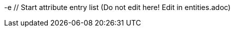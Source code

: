 -e // Start attribute entry list (Do not edit here! Edit in entities.adoc)
ifdef::env-github[]
:suse: SUSE
:product: {suse} Cloud Application Platform
:version: 1.4
:rn-url: https://www.suse.com/releasenotes
:doc-url: https://www.suse.com/documentation/cloud-application-platform-1
:deployment-url: https://www.suse.com/documentation/cloud-application-platform-1/book_cap_guides/data/part_cap_deployment.html
:caasp: {suse} Containers as a Service Platform
:caaspa: {suse} CaaS Platform
:ostack: OpenStack
:cf: Cloud Foundry
:scf: {suse} {cf}
:k8s: Kubernetes
:scc: {suse} Customer Center
:azure: Microsoft Azure
:aks: Azure {k8s} Service
:aksa: AKS
:aws: Amazon Web Services
:awsa: AWS
:eks: Amazon Elastic Container Service for Kubernetes
:eksa: Amazon EKS
:mysql: MySQL
:mariadb: MariaDB
:postgre: PostgreSQL
:redis: Redis
:mongo: MongoDB
:ng: NGINX
-e endif::[]
// End attribute entry list
// Start attribute entry list (Do not edit here! Edit in entities.adoc)
ifdef::env-github[]
:suse: SUSE
:product: {suse} Cloud Application Platform
:version: 1.4
:rn-url: https://www.suse.com/releasenotes
:doc-url: https://www.suse.com/documentation/cloud-application-platform-1
:deployment-url: https://www.suse.com/documentation/cloud-application-platform-1/book_cap_guides/data/part_cap_deployment.html
:caasp: {suse} Containers as a Service Platform
:caaspa: {suse} CaaS Platform
:ostack: OpenStack
:cf: Cloud Foundry
:scf: {suse} {cf}
:k8s: Kubernetes
:scc: {suse} Customer Center
:azure: Microsoft Azure
:aks: Azure {k8s} Service
:aksa: AKS
:aws: Amazon Web Services
:awsa: AWS
:eks: Amazon Elastic Container Service for Kubernetes
:eksa: Amazon EKS
:mysql: MySQL
:mariadb: MariaDB
:postgre: PostgreSQL
:redis: Redis
:mongo: MongoDB
endif::[]
// End attribute entry list


[id='sec.major-change']
[id='sec.major-change']
== Major Changes
== Major Changes


[id='sec.1_4']
[id='sec.1_4']
=== Release 1.4, May 2019
=== Release 1.4, May 2019


[id='sec.1_4.new']
[id='sec.1_4.new']
==== What Is New?
==== What Is New?


* {scf} has been updated to version 2.16.4:
* {scf} has been updated to version 2.16.4:
** A tech preview of Eirini is available.
** A tech preview of Eirini is available.
** Added SLE15 stack.
** Added SLE15 stack.
** Added feature flags to enable roles such as autoscaler, cf-usb, credhub and eirini.
** Added feature flags to enable roles such as autoscaler, cf-usb, credhub and eirini.
** Added Sync Integration Test Suite (SITS).
** Added Sync Integration Test Suite (SITS).
** Added support for NGINX Ingress Controller with customizable Ingress via user suppplied annotations.
** Added support for NGINX Ingress Controller with customizable Ingress via user suppplied annotations.
** Added .net-core buildpack (2.2.7).
** Added .net-core buildpack (2.2.7).
* The Stratos UI has been updated to version 2.4:
* The Stratos UI has been updated to version 2.4:
** For a full list of features and fixes see https://github.com/SUSE/stratos/releases/tag/2.4.0.
** For a full list of features and fixes see https://github.com/SUSE/stratos/releases/tag/2.4.0.


For information about deploying and administering {product}, see the product manuals at
For information about deploying and administering {product}, see the product manuals at
{doc-url}.
{doc-url}.




[id='sec.1_4.feature']
[id='sec.1_4.feature']
==== Features and Fixes
==== Features and Fixes


* cf-mysql-release has been pinned at version 36.15.0 to avoid intermittent database connectivity errors in HA setup.
* cf-mysql-release has been pinned at version 36.15.0 to avoid intermittent database connectivity errors in HA setup.


* Changed app autoscaler-postgres to a non-HA setup due to a known limitation - see https://github.com/cloudfoundry/postgres-release/#known-limitations.
* Changed app autoscaler-postgres to a non-HA setup due to a known limitation - see https://github.com/cloudfoundry/postgres-release/#known-limitations.


* The app autoscaler services are no longer deployed as {k8s} services of type LoadBalancer and therefore, are not exposed on public IP addresses or hostnames.
* The app autoscaler services are no longer deployed as {k8s} services of type LoadBalancer and therefore, are not exposed on public IP addresses or hostnames.


* Fixed autoscaler to perform SSL validation.
* Fixed autoscaler to perform SSL validation.


* Fixed autoscaler to listen to cluster internal CF API endpoint.
* Fixed autoscaler to listen to cluster internal CF API endpoint.


* The default `nproc` limits for the vcap user for all SCF roles have been bumped to 1024/2048 (soft/hard). You can use different limits by setting `kube.limits.nproc.soft` and `kube.limits.nproc.hard` in the Helm chart values. 
* The default `nproc` limits for the vcap user for all SCF roles have been bumped to 1024/2048 (soft/hard). You can use different limits by setting `kube.limits.nproc.soft` and `kube.limits.nproc.hard` in the Helm chart values. 


* Cleaned up role readiness probe outputs.
* Cleaned up role readiness probe outputs.


* Fixed the test for an insecure Docker registry (uses tcpdomain for the route).
* Fixed the test for an insecure Docker registry (uses tcpdomain for the route).


* Includes these {cf} component versions:
* Includes these {cf} component versions:
** app-autoscaler: 1.0.0
** app-autoscaler: 1.0.0
** bits-service: 2.26.0
** bits-service: 2.26.0
** bpm: 1.0.0
** bpm: 1.0.0
** capi: 1.79.0
** capi: 1.79.0
** cf-deployment: 6.10
** cf-deployment: 6.10
** cf-mysql: 36.15.0
** cf-mysql: 36.15.0
** cf-routing: 0.184.0
** cf-routing: 0.184.0
** cf-sle12: 1.75.11
** cf-sle12: 1.75.11
** cf-smoke-tests: 40.0.44
** cf-smoke-tests: 40.0.44
** cf-syslog-drain: 8.1
** cf-syslog-drain: 8.1
** cf-usb: 1.0.1
** cf-usb: 1.0.1
** cflinuxfs2: 1.281.0
** cflinuxfs2: 1.281.0
** cflinuxfs3: 0.81.0
** cflinuxfs3: 0.81.0
** credhub: 2.1.2
** credhub: 2.1.2
** diego: 2.25.0
** diego: 2.25.0
** eirini: 0.0.4
** eirini: 0.0.4
** garden-runc: 1.17.2
** garden-runc: 1.17.2
** groot-btrfs: 1.0.4
** groot-btrfs: 1.0.4
** kubectl: 1.9.6
** kubectl: 1.9.6
** loggregator: 104.4
** loggregator: 104.4
** loggregator-agent: 3.2
** loggregator-agent: 3.2
** nats: 26
** nats: 26
** nfs-volume: 1.7.6
** nfs-volume: 1.7.6
** postgres-release: 26
** postgres-release: 26
** scf-helper: 1.0.2
** scf-helper: 1.0.2
** cf-acceptance-tests: 
** cf-acceptance-tests: 
** statsd-injector: 1.5.0
** statsd-injector: 1.5.0
** uaa: 68.0
** uaa: 68.0
* Buildpacks:
* Buildpacks:
** binary-buildpack: 1.0.32
** binary-buildpack: 1.0.32
** dotnet-core-buildpack: 2.2.10
** dotnet-core-buildpack: 2.2.10
** go-buildpack: 1.8.36
** go-buildpack: 1.8.36
** java-buildpack: 4.19.1 
** java-buildpack: 4.19.1 
** nginx-buildpack: 1.0.11
** nginx-buildpack: 1.0.11
** nodejs-buildpack: 1.6.49
** nodejs-buildpack: 1.6.49
** php-buildpack: 4.3.75
** php-buildpack: 4.3.75
** python-buildpack: 1.6.32
** python-buildpack: 1.6.32
** ruby-buildpack: 1.7.38
** ruby-buildpack: 1.7.38
** staticfile-buildpack: 1.4.42
** staticfile-buildpack: 1.4.42


[id='sec.1_4.issue']
[id='sec.1_4.issue']
==== Known Issues
==== Known Issues


* The instructions for enabling Eirini can be found at https://github.com/SUSE/scf/wiki/Eirini.
* The instructions for enabling Eirini can be found at https://github.com/SUSE/scf/wiki/Eirini.


* Resuming a past practice, with {product} 1.4, use the complete command: `helm upgrade --force --recreate-pods` for an upgrade. This will reintroduce downtime for apps but without `--recreate-pods`, multiple versions of statefulsets may co-exist which can cause incompatibilities between depedent statefulsets, and result in a broken upgrade. This applies to Stratos pods as well.
* Resuming a past practice, with {product} 1.4, use the complete command: `helm upgrade --force --recreate-pods` for an upgrade. This will reintroduce downtime for apps but without `--recreate-pods`, multiple versions of statefulsets may co-exist which can cause incompatibilities between depedent statefulsets, and result in a broken upgrade. This applies to Stratos pods as well.


* With the introduction of feature flags, setting `sizing.<role>.count` to enable/disable a feature is no longer supported. You must explicitly set `enable.<feature>` to `true` or `false` to enable/disable a feature. As an example, if you had enabled credhub or autoscaler in {product} 1.3.1, then you must add `enable.credhub=true` or `enable.autoscaler=true` during the `helm upgrade`. If you had previously set `sizing.<role>.count` to `1` you can remove that as the new minimum setting is `1`. Conversely, if you had disabled a feature in {product} 1.3.1, you should remove the corresponding sizing setting and, instead, explicitly set `enable.<feature>=false` during the upgrade. If you would like to deploy more than `1` instance of an optional role, you would need to use an appropriate value for `sizing.<role>.count` in addition to using the feature flag.
* With the introduction of feature flags, setting `sizing.<role>.count` to enable/disable a feature is no longer supported. You must explicitly set `enable.<feature>` to `true` or `false` to enable/disable a feature. As an example, if you had enabled credhub or autoscaler in {product} 1.3.1, then you must add `enable.credhub=true` or `enable.autoscaler=true` during the `helm upgrade`. If you had previously set `sizing.<role>.count` to `1` you can remove that as the new minimum setting is `1`. Conversely, if you had disabled a feature in {product} 1.3.1, you should remove the corresponding sizing setting and, instead, explicitly set `enable.<feature>=false` during the upgrade. If you would like to deploy more than `1` instance of an optional role, you would need to use an appropriate value for `sizing.<role>.count` in addition to using the feature flag.


* If autoscaler was enabled in {product} 1.3.1, you must specify `sizing.autoscaler_postgres.disk_sizes.postgres_data=100` during the helm upgrade to avoid upgrade errors. Alternatively, you can disable the autoscaler before the upgrade and re-enable after the upgrade is finished. Without any of these workarounds, the upgrade would fail with `Error: UPGRADE FAILED: StatefulSet.apps "autoscaler-postgres" is invalid` message.
* If autoscaler was enabled in {product} 1.3.1, you must specify `sizing.autoscaler_postgres.disk_sizes.postgres_data=100` during the helm upgrade to avoid upgrade errors. Alternatively, you can disable the autoscaler before the upgrade and re-enable after the upgrade is finished. Without any of these workarounds, the upgrade would fail with `Error: UPGRADE FAILED: StatefulSet.apps "autoscaler-postgres" is invalid` message.


* If you are using the NGINX Ingress Controller and seeing `Request Entity Too Large` errors, you should bump up the ingress proxy body size to an appropriate value by setting the `ingress.annotations` key in helm chart values as in the following:
* If you are using the NGINX Ingress Controller and seeing `Request Entity Too Large` errors, you should bump up the ingress proxy body size to an appropriate value by setting the `ingress.annotations` key in helm chart values as in the following:


```
```
  ingress:
  ingress:
     annotations:
     annotations:
       nginx.ingress.kubernetes.io/proxy-body-size: 64m
       nginx.ingress.kubernetes.io/proxy-body-size: 64m
```
```


* If during an upgrade the `post-deployment` job does not complete, re-apply the `helm upgrade`.
* If during an upgrade the `post-deployment` job does not complete, re-apply the `helm upgrade`.


* On GKE, the swap accounting related kernel boot parameter changes on the worker nodes may not be retained as GCP may automatically re-provision nodes to perform upgrades or repairs. One option you may want to consider is to set up the GKE cluster with `auto-repair` and `auto-upgrade` set to `false` to reduce the ephemeral nature of the GKE nodes. See https://cloud.google.com/kubernetes-engine/docs/concepts/node-images#modifications for more details.
* On GKE, the swap accounting related kernel boot parameter changes on the worker nodes may not be retained as GCP may automatically re-provision nodes to perform upgrades or repairs. One option you may want to consider is to set up the GKE cluster with `auto-repair` and `auto-upgrade` set to `false` to reduce the ephemeral nature of the GKE nodes. See https://cloud.google.com/kubernetes-engine/docs/concepts/node-images#modifications for more details.


* On GKE you should set up the {k8s} storage class to be backed by an SSD instead of a standard disk. 
* On GKE you should set up the {k8s} storage class to be backed by an SSD instead of a standard disk. 




[id='sec.1_3_1']
[id='sec.1_3_1']
=== Release 1.3.1, February 2019
=== Release 1.3.1, February 2019


[id='sec.1_3_1.new']
[id='sec.1_3_1.new']
==== What Is New?
==== What Is New?


* {scf} has been updated to version 2.15.2:
* {scf} has been updated to version 2.15.2:
** Default PodSecurityPolicies (PSPs) come with the helm charts
** Default PodSecurityPolicies (PSPs) come with the helm charts
** cflinuxfs3 now available as a stack
** cflinuxfs3 now available as a stack
** Added nginx buildpack
** Added nginx buildpack
** Support added for placement zones & isolation segments
** Support added for placement zones & isolation segments
* The Stratos UI has been updated to version 2.3:
* The Stratos UI has been updated to version 2.3:
** Support for extensions
** Support for extensions
** For a full list of features and fixes see https://github.com/SUSE/stratos/releases/tag/2.3.0.
** For a full list of features and fixes see https://github.com/SUSE/stratos/releases/tag/2.3.0.


For information about deploying and administering {product}, see the product manuals at
For information about deploying and administering {product}, see the product manuals at
{doc-url}.
{doc-url}.




[id='sec.1_3_1.feature']
[id='sec.1_3_1.feature']
==== Features and Fixes
==== Features and Fixes


* App-AutoScaler no longer depends on hairpin
* App-AutoScaler no longer depends on hairpin
* CredHub on {azure} is now supported
* CredHub on {azure} is now supported
* Corrected service name to work with `syslog` drains
* Corrected service name to work with `syslog` drains
* Certificates rely on correct FQDN for UAA
* Certificates rely on correct FQDN for UAA
* Removed obsolete key and diego-cell readiness probe from `role-manifest.yml`
* Removed obsolete key and diego-cell readiness probe from `role-manifest.yml`
* Changed one variable name to align with upstream practices--this may require changes to sizing:
* Changed one variable name to align with upstream practices--this may require changes to sizing:
** `cf-routing` replaces `routing`
** `cf-routing` replaces `routing`
* Includes these {cf} component versions:
* Includes these {cf} component versions:
** app-autoscaler: 1.0.0
** app-autoscaler: 1.0.0
** bpm: 1.0.0
** bpm: 1.0.0
** capi: 1.66.0
** capi: 1.66.0
** cf-deployment: 3.6.0
** cf-deployment: 3.6.0
** cf-mysql: 36.15.0
** cf-mysql: 36.15.0
** cf-routing: 0.180.0
** cf-routing: 0.180.0
** cf-sle12: 1.52.6
** cf-sle12: 1.52.6
** cf-smoke-tests: 40.0.6
** cf-smoke-tests: 40.0.6
** cf-syslog-drain: 7.0
** cf-syslog-drain: 7.0
** cf-usb: 1.0.1
** cf-usb: 1.0.1
** cflinuxfs2: 1.266.0
** cflinuxfs2: 1.266.0
** cflinuxfs3: 0.60.0
** cflinuxfs3: 0.60.0
** credhub: 2.0.2
** credhub: 2.0.2
** diego: 2.16.0
** diego: 2.16.0
** garden-runc: 1.16.3
** garden-runc: 1.16.3
** groot-btrfs: 1.0.4
** groot-btrfs: 1.0.4
** kubectl: 1.9.6
** kubectl: 1.9.6
** loggregator: 103.1
** loggregator: 103.1
** loggregator-agent: 2.0
** loggregator-agent: 2.0
** nats: 25
** nats: 25
** nfs-volume: 1.2.0
** nfs-volume: 1.2.0
** opensuse42: 1.8.6
** opensuse42: 1.8.6
** postgres-release: 26
** postgres-release: 26
** scf-helper: 1.0.1
** scf-helper: 1.0.1
** cf-acceptance-tests: 2.8
** cf-acceptance-tests: 2.8
** statsd-injector: 1.3.0
** statsd-injector: 1.3.0
** uaa: 60.2
** uaa: 60.2
** uaa-fissile: c9edf895
** uaa-fissile: c9edf895
* Buildpacks:
* Buildpacks:
** binary-buildpack: 1.0.30
** binary-buildpack: 1.0.30
** dotnet-core-buildpack: 2.0.3
** dotnet-core-buildpack: 2.0.3
** go-buildpack: 1.8.33
** go-buildpack: 1.8.33
** java-buildpack: 4.17.2
** java-buildpack: 4.17.2
** nginx-buildpack: 1.0.8
** nginx-buildpack: 1.0.8
** nodejs-buildpack: 1.6.43
** nodejs-buildpack: 1.6.43
** php-buildpack: 4.3.70
** php-buildpack: 4.3.70
** python-buildpack: 1.6.27
** python-buildpack: 1.6.27
** ruby-buildpack: 1.7.31
** ruby-buildpack: 1.7.31
** staticfile-buildpack: 1.4.39
** staticfile-buildpack: 1.4.39




[id='sec.1_3_1.issue']
[id='sec.1_3_1.issue']
==== Known Issues
==== Known Issues


* For {product} 1.3.1, during the helm upgrade from 1.3.0, the `--recreate-pods` is not required as the recent change to the active/passive model allowed for previously Unready pods to be upgraded. This will allow for zero app downtime from the previous version.
* For {product} 1.3.1, during the helm upgrade from 1.3.0, the `--recreate-pods` is not required as the recent change to the active/passive model allowed for previously Unready pods to be upgraded. This will allow for zero app downtime from the previous version.


* For deployments on {eksa}: the {awsa} Service Broker (https://aws.amazon.com/partners/servicebroker/) should now be used instead of the deprecated `cf-brokers` wrapper.
* For deployments on {eksa}: the {awsa} Service Broker (https://aws.amazon.com/partners/servicebroker/) should now be used instead of the deprecated `cf-brokers` wrapper.


* For custom PSPs, `SYS_RESOURCE` no longer needs to be specified under added capabilities in the `scf-config-values.yml`
* For custom PSPs, `SYS_RESOURCE` no longer needs to be specified under added capabilities in the `scf-config-values.yml`


* During an upgrade from 2.14 to 2.15.2, the GoRouter and the applications it routes to will be unavailable until the new GoRouter pods are ready. You can work around this by setting the following label on the existing GoRouter pod specs:
* During an upgrade from 2.14 to 2.15.2, the GoRouter and the applications it routes to will be unavailable until the new GoRouter pods are ready. You can work around this by setting the following label on the existing GoRouter pod specs:
labels:
labels:
+
+
[source]
[source]
----
----
labels:
labels:
.. `app.kubernetes.io/component: "router"`
.. `app.kubernetes.io/component: "router"`
.. `skiff-role-name: "router"`
.. `skiff-role-name: "router"`
----
----


* The App-AutoScaler services are exposed as Kube services of type LoadBalancer but they should only be accessed via the GoRouter. Therefore, do not rely on the public IPs for these services on the load balancer or do not create separate DNS entries for them -- use the DNS entries associated with the GoRouter public service instead.
* The App-AutoScaler services are exposed as Kube services of type LoadBalancer but they should only be accessed via the GoRouter. Therefore, do not rely on the public IPs for these services on the load balancer or do not create separate DNS entries for them -- use the DNS entries associated with the GoRouter public service instead.


* Deletion of {mariadb} instances created with Minibroker can fail with timeouts. If an error appears, wait one minute and retry. If the `cf delete-service` command fails but the instance pods are removed from {k8s}, the service instance data can safely be removed with a `cf purge-service-instance` command.
* Deletion of {mariadb} instances created with Minibroker can fail with timeouts. If an error appears, wait one minute and retry. If the `cf delete-service` command fails but the instance pods are removed from {k8s}, the service instance data can safely be removed with a `cf purge-service-instance` command.


* On {azure} it is recommended to run on instance types `Standard_DS4_v2` or larger due to the introduction of the cflinuxfs3 stack. It's also recommended to use Premium SSD for the storage class.
* On {azure} it is recommended to run on instance types `Standard_DS4_v2` or larger due to the introduction of the cflinuxfs3 stack. It's also recommended to use Premium SSD for the storage class.


* If you notice application instances (long-running processes or "LRPs") improperly persisting and accepting traffic after update or scaling actions, there may be an instance of the cc-clock role that did not come up properly due to an incorrect internal protocol setting. To address this:
* If you notice application instances (long-running processes or "LRPs") improperly persisting and accepting traffic after update or scaling actions, there may be an instance of the cc-clock role that did not come up properly due to an incorrect internal protocol setting. To address this:


[arabic]
[arabic]
.. Create a file called `cc-clock-patch.yml` with the following contents:
.. Create a file called `cc-clock-patch.yml` with the following contents:
+
+
[source,bash]
[source,bash]
----
----
bosh:
bosh:
   instance_groups:
   instance_groups:
   - name: cc-clock
   - name: cc-clock
     jobs:
     jobs:
     - name: cloud_controller_clock
     - name: cloud_controller_clock
       properties:
       properties:
         cc:
         cc:
           external_protocol: http 
           external_protocol: http 
----
----
.. Rerun the upgrade of the CAP deployment via a Helm command with this syntax: `helm upgrade scf suse/cf --reuse-values --namespace scf -f cc-clock-patch-yml`
.. Rerun the upgrade of the CAP deployment via a Helm command with this syntax: `helm upgrade scf suse/cf --reuse-values --namespace scf -f cc-clock-patch-yml`
.. For high-availability (HA) deployments, manually restart the cc-clock-N pods by deleting them one at a time to avoid app downtime; newer updated pods will be created automatically:
.. For high-availability (HA) deployments, manually restart the cc-clock-N pods by deleting them one at a time to avoid app downtime; newer updated pods will be created automatically:
+
+
[source,bash]
[source,bash]
----
----
kubectl delete pod - n scf cc-clock-0
kubectl delete pod - n scf cc-clock-0
kubectl delete pod - n scf cc-clock-1
kubectl delete pod - n scf cc-clock-1
kubectl delete pod - n scf cc-clock-2
kubectl delete pod - n scf cc-clock-2
----
----
.. For single availability deployments, since there's only one cc-clock pod, app downtime is unavoidable.
.. For single availability deployments, since there's only one cc-clock pod, app downtime is unavoidable.


//-
//-


* The URL of the internal `cf-usb` broker endpoint has been corrected from the duplicate name from the previous version. To reconnect with {scf}/{product}, brokers for {postgre} and {mysql} that use `cf-usb` will require the following manual fix after the upgrade:
* The URL of the internal `cf-usb` broker endpoint has been corrected from the duplicate name from the previous version. To reconnect with {scf}/{product}, brokers for {postgre} and {mysql} that use `cf-usb` will require the following manual fix after the upgrade:


[arabic]
[arabic]
.. Run `kubectl get secret --namespace scf` and copy the name of the secret (for example, `secrets-2.15.2-1`)
.. Run `kubectl get secret --namespace scf` and copy the name of the secret (for example, `secrets-2.15.2-1`)
.. Run `cf service-brokers` to get the URL for the `cf-usb` host (for example, `https://cf-usb-cf-usb.scf.svc.cluster.local:24054`)
.. Run `cf service-brokers` to get the URL for the `cf-usb` host (for example, `https://cf-usb-cf-usb.scf.svc.cluster.local:24054`)
.. Get the current `CF_USB` password by running:
.. Get the current `CF_USB` password by running:
+
+
[source,bash]
[source,bash]
----
----
kubectl get secret --namespace scf <SECRET_NAME> -o yaml | \
kubectl get secret --namespace scf <SECRET_NAME> -o yaml | \
  grep \\scf-usb-password: | cut -d: -f2 | base64 -id
  grep \\scf-usb-password: | cut -d: -f2 | base64 -id
----
----
+
+
Replace `<SECRET_NAME>` with the name from the first step.
Replace `<SECRET_NAME>` with the name from the first step.
.. Finally, update the service broker:
.. Finally, update the service broker:
+
+
[source,bash]
[source,bash]
----
----
cf update-service-broker usb broker-admin <PASSWORD> \
cf update-service-broker usb broker-admin <PASSWORD> \
  https://cf-usb.scf.svc.cluster.local:24054
  https://cf-usb.scf.svc.cluster.local:24054
----
----
+
+
Replace `<PASSWORD>` with the password from step 3. The URL is a modified
Replace `<PASSWORD>` with the password from step 3. The URL is a modified
version of the URL from step 2: however, as the subdomain name, use
version of the URL from step 2: however, as the subdomain name, use
`cf-usb` instead of `cf-usb-cf-usb`.
`cf-usb` instead of `cf-usb-cf-usb`.




[id='sec.1_3']
[id='sec.1_3']
=== Release 1.3, November 2018
=== Release 1.3, November 2018


[id='sec.1_3.new']
[id='sec.1_3.new']
==== What Is New?
==== What Is New?


* {scf} has been updated to version 2.14.5:
* {scf} has been updated to version 2.14.5:
** Includes support for {awsa} Service Broker
** Includes support for {awsa} Service Broker
** Centralized credential management with CredHub is now available to {cf} apps and compatible brokers (disabled by default)
** Centralized credential management with CredHub is now available to {cf} apps and compatible brokers (disabled by default)
** Automatically scaling resource with App-AutoScaler is now supported for {aks} and {eks} (disabled by default)
** Automatically scaling resource with App-AutoScaler is now supported for {aks} and {eks} (disabled by default)
** Minibroker has gained support for {redis}, {mongo}, {mysql}, {postgre}, and {mariadb}
** Minibroker has gained support for {redis}, {mongo}, {mysql}, {postgre}, and {mariadb}
* The Stratos UI has been updated to version 2.2:
* The Stratos UI has been updated to version 2.2:
** There is a new metrics endpoint for keeping and exposing {cf} application and {k8s} metrics
** There is a new metrics endpoint for keeping and exposing {cf} application and {k8s} metrics
** There are new views for {k8s} application, pod, and node metrics
** There are new views for {k8s} application, pod, and node metrics
** For a more detailed list of new features and fixes, see https://github.com/SUSE/stratos/releases/tag/2.2.0.
** For a more detailed list of new features and fixes, see https://github.com/SUSE/stratos/releases/tag/2.2.0.


For information about deploying and administering {product}, see the product manuals at
For information about deploying and administering {product}, see the product manuals at
{doc-url}.
{doc-url}.




[id='sec.1_3.feature']
[id='sec.1_3.feature']
==== Features and Fixes
==== Features and Fixes


* One {k8s} service per job. The service names will include both the instance group (previously the role) and job name, which impacts the role manifest YAML
* One {k8s} service per job. The service names will include both the instance group (previously the role) and job name, which impacts the role manifest YAML
* Changed two variable names to align with upstream practices--this may require changes to sizing:
* Changed two variable names to align with upstream practices--this may require changes to sizing:
** `diego-ssh` replaces `diego-access`
** `diego-ssh` replaces `diego-access`
** `api-group` replaces `api`
** `api-group` replaces `api`
* UAA charts now have affinity/antiaffinity logic
* UAA charts now have affinity/antiaffinity logic
* Exposed SMTP_HOST & SMTP_FROM_ADDRESS variables to allow for account creation & password reset
* Exposed SMTP_HOST & SMTP_FROM_ADDRESS variables to allow for account creation & password reset
* `consul` role removed due to redundancy
* `consul` role removed due to redundancy
* {k8s} readiness check no longer looks for `hyperkube` explicitly
* {k8s} readiness check no longer looks for `hyperkube` explicitly
* Updated cluster role names to ensure no namespace conflicts in {k8s}
* Updated cluster role names to ensure no namespace conflicts in {k8s}
* Includes these {cf} component versions:
* Includes these {cf} component versions:
** UAA: v60.2
** UAA: v60.2
** cf-deployment: 2.7.0
** cf-deployment: 2.7.0
** kubectl: 1.9.6
** kubectl: 1.9.6
** capi-release: 1.61.0
** capi-release: 1.61.0
** cflinuxfs2-release: v1.227.0
** cflinuxfs2-release: v1.227.0
** cf-mysql-release: v36.15.0
** cf-mysql-release: v36.15.0
** cf-opensuse42-release: 1.7.87
** cf-opensuse42-release: 1.7.87
** cf-sle12-release: 1.51.115
** cf-sle12-release: 1.51.115
** cf-smoke-tests-release: 40.0.5
** cf-smoke-tests-release: 40.0.5
** cf-syslog-drain-release: v7.0
** cf-syslog-drain-release: v7.0
** cf-usb: 7a45076
** cf-usb: 7a45076
** diego-release: v2.12.1
** diego-release: v2.12.1
** garden-runc-release: v1.15.1
** garden-runc-release: v1.15.1
** groot-btrfs: 305b068d
** groot-btrfs: 305b068d
** loggregator-agent-release: v2.0
** loggregator-agent-release: v2.0
** loggregator-release: v103.0
** loggregator-release: v103.0
** nats-release: v24
** nats-release: v24
** nfs-volume-release: v1.2.0
** nfs-volume-release: v1.2.0
** postgres-release: v26
** postgres-release: v26
** routing-release: 0.179.0
** routing-release: 0.179.0
** scf-helper-release: b9fa59d
** scf-helper-release: b9fa59d
** cf-acceptance-tests: c83c97b9
** cf-acceptance-tests: c83c97b9
** testbrain: 1.0.0-61-ga172cf9
** testbrain: 1.0.0-61-ga172cf9
** statsd-injector-release: v1.3.0
** statsd-injector-release: v1.3.0
** uaa-fissile-release: 0.0.1-321-g6c32268
** uaa-fissile-release: 0.0.1-321-g6c32268
* Buildpacks:
* Buildpacks:
** binary-buildpack-release: 1.0.27.1
** binary-buildpack-release: 1.0.27.1
** dotnet-core-buildpack-release: 1.0.26-14-gf951834
** dotnet-core-buildpack-release: 1.0.26-14-gf951834
** go-buildpack-release: 1.8.28.1
** go-buildpack-release: 1.8.28.1
** java-buildpack-release: 4.16.1-3-g3cf9321
** java-buildpack-release: 4.16.1-3-g3cf9321
** nodejs-buildpack-release: 1.6.34.1
** nodejs-buildpack-release: 1.6.34.1
** php-buildpack-release: 4.3.63.1
** php-buildpack-release: 4.3.63.1
** python-buildpack-release: 1.6.23.1
** python-buildpack-release: 1.6.23.1
** ruby-buildpack-release: 1.7.26.1
** ruby-buildpack-release: 1.7.26.1
** staticfile-buildpack-release: 1.4.34.1
** staticfile-buildpack-release: 1.4.34.1




[id='sec.1_3.issue']
[id='sec.1_3.issue']
==== Known Issues
==== Known Issues


* App-AutoScaler will not work on {caasp} without Hairpin enabled.
* App-AutoScaler will not work on {caasp} without Hairpin enabled.


* Enabling new feature roles, such as CredHub and App-AutoScaler, requires more memory and CPU resources in minimal installations (at least 22 GB in total for single instances that have all roles enabled). If these new feature pods are enabled, for example, on {azure} instances, move to the tier _Standard_D4_v2_ or larger.
* Enabling new feature roles, such as CredHub and App-AutoScaler, requires more memory and CPU resources in minimal installations (at least 22 GB in total for single instances that have all roles enabled). If these new feature pods are enabled, for example, on {azure} instances, move to the tier _Standard_D4_v2_ or larger.


* CredHub on {azure} is considered experimental.
* CredHub on {azure} is considered experimental.


* Minibroker with {mariadb} will see timeout issues upon deletion. If an error appears, wait one minute and retry. If the `cf delete-service` command fails but the instance pods are removed from {k8s}, the service instance data can safely be removed with a `cf purge-service-instance` command.
* Minibroker with {mariadb} will see timeout issues upon deletion. If an error appears, wait one minute and retry. If the `cf delete-service` command fails but the instance pods are removed from {k8s}, the service instance data can safely be removed with a `cf purge-service-instance` command.


* The {awsa} Service Broker has changed with the recent release of v1.0. The Helm chart from {suse} will be updated in the near future to include these changes.
* The {awsa} Service Broker has changed with the recent release of v1.0. The Helm chart from {suse} will be updated in the near future to include these changes.


* The URL of the internal `cf-usb` broker endpoint has changed. To reconnect with {scf}/{product}, brokers for {postgre} and {mysql} that use `cf-usb` will require the following manual fix after the upgrade:
* The URL of the internal `cf-usb` broker endpoint has changed. To reconnect with {scf}/{product}, brokers for {postgre} and {mysql} that use `cf-usb` will require the following manual fix after the upgrade:
[arabic]
[arabic]
.. Run `kubectl get secret --namespace scf` and copy the name of the secret (for example, `secrets-2.14.5-1`)
.. Run `kubectl get secret --namespace scf` and copy the name of the secret (for example, `secrets-2.14.5-1`)
.. Run `cf service-brokers` to get the URL for the `cf-usb` host (for example, `https://cf-usb.scf.svc.cluster.local:24054`)
.. Run `cf service-brokers` to get the URL for the `cf-usb` host (for example, `https://cf-usb.scf.svc.cluster.local:24054`)
.. Get the current `CF_USB` password by running:
.. Get the current `CF_USB` password by running:
+
+
[source,bash]
[source,bash]
----
----
kubectl get secret --namespace scf <SECRET_NAME> -o yaml | \
kubectl get secret --namespace scf <SECRET_NAME> -o yaml | \
  grep \\scf-usb-password: | cut -d: -f2 | base64 -id
  grep \\scf-usb-password: | cut -d: -f2 | base64 -id
----
----
+
+
Replace `<SECRET_NAME>` with the name from the first step.
Replace `<SECRET_NAME>` with the name from the first step.
.. Finally, update the service broker:
.. Finally, update the service broker:
+
+
[source,bash]
[source,bash]
----
----
cf update-service-broker usb broker-admin <PASSWORD> \
cf update-service-broker usb broker-admin <PASSWORD> \
  https://cf-usb-cf-usb.scf.svc.cluster.local:24054
  https://cf-usb-cf-usb.scf.svc.cluster.local:24054
----
----
+
+
Replace `<PASSWORD>` with the password from step 3. The URL is a modified
Replace `<PASSWORD>` with the password from step 3. The URL is a modified
version of the URL from step 2: however, as the subdomain name, use
version of the URL from step 2: however, as the subdomain name, use
`cf-usb-cf-usb` instead of `cf-usb`.
`cf-usb-cf-usb` instead of `cf-usb`.




[id='sec.1_2_1']
[id='sec.1_2_1']
=== Release 1.2.1, September 2018
=== Release 1.2.1, September 2018




[id='sec.1_2_1.feature']
[id='sec.1_2_1.feature']
==== Features and Fixes
==== Features and Fixes
* Updated Stratos UI to v2.1
* Updated Stratos UI to v2.1
* Updated {scf} to v2.13.3
* Updated {scf} to v2.13.3
* Introduction of App-AutoScaler (experimental, off by default)
* Introduction of App-AutoScaler (experimental, off by default)
* Introduction of Minibroker for {redis} (experimental)
* Introduction of Minibroker for {redis} (experimental)
* Support for {azure} service brokers
* Support for {azure} service brokers
* {cf} deployment bumped to 2.7.0
* {cf} deployment bumped to 2.7.0
* `Groot-btrfs` now available
* `Groot-btrfs` now available
* HA for `nfs-broker`, `cc-clock` and `syslog-scheduler` roles
* HA for `nfs-broker`, `cc-clock` and `syslog-scheduler` roles
* Enabled cloud controller security events
* Enabled cloud controller security events
* Exposed `broker_client_timeout_seconds` as a router parameter
* Exposed `broker_client_timeout_seconds` as a router parameter
* Realigned {cf} role composition to be more in line with upstream, which includes these changes:
* Realigned {cf} role composition to be more in line with upstream, which includes these changes:
** `mysql-proxy` has been merged into the `mysql` role
** `mysql-proxy` has been merged into the `mysql` role
** `diego-locket` has been merged into `diego-api`
** `diego-locket` has been merged into `diego-api`
** `log-api` roles now combines `loggregator` and `syslog-rlp` 
** `log-api` roles now combines `loggregator` and `syslog-rlp` 
** `syslog-adapter` renamed as `adapter`
** `syslog-adapter` renamed as `adapter`
* Removed process list from all roles
* Removed process list from all roles
* Removed duplicate `routing_api.locket.api_location` property
* Removed duplicate `routing_api.locket.api_location` property
* `syslog-adapter` added to syslog adapter certificate
* `syslog-adapter` added to syslog adapter certificate
* `INTERNAL_CA_KEY` not included in every pod by default
* `INTERNAL_CA_KEY` not included in every pod by default
* Better mechanism for waiting on `mysql` included
* Better mechanism for waiting on `mysql` included
* Includes these {cf} component versions:
* Includes these {cf} component versions:
** UAA: v60.2
** UAA: v60.2
** cf-deployment: 2.7.0
** cf-deployment: 2.7.0
** ruby-buildpack: 1.7.21.1
** ruby-buildpack: 1.7.21.1
** go-buildpack: 1.8.22.1
** go-buildpack: 1.8.22.1
** kubectl: 1.9.6
** kubectl: 1.9.6
** capi-release: 1.61.0
** capi-release: 1.61.0
** cflinuxfs2-release: v1.227.0
** cflinuxfs2-release: v1.227.0
** cf-mysql-release: v36.15.0
** cf-mysql-release: v36.15.0
** cf-opensuse42-release: 648e8f1
** cf-opensuse42-release: 648e8f1
** cf-sle12-release: c585efc
** cf-sle12-release: c585efc
** cf-smoke-tests-release: 40.0.5
** cf-smoke-tests-release: 40.0.5
** cf-syslog-drain-release: v7.0
** cf-syslog-drain-release: v7.0
** cf-usb: 7a45076
** cf-usb: 7a45076
** consul-release: v195
** consul-release: v195
** diego-release: v2.12.1
** diego-release: v2.12.1
** garden-runc-release:  v1.15.1
** garden-runc-release:  v1.15.1
** loggregator-release: v103.0
** loggregator-release: v103.0
** nats-release: v24
** nats-release: v24
** nfs-volume-release: v1.2.0
** nfs-volume-release: v1.2.0
** postgres-release: v26
** postgres-release: v26
** routing-release: 0.179.0
** routing-release: 0.179.0
** scf-helper-release: b276460
** scf-helper-release: b276460
** cf-acceptance-tests: c83c97b9
** cf-acceptance-tests: c83c97b9
** testbrain: 1.0.0-61-ga172cf9
** testbrain: 1.0.0-61-ga172cf9
** statsd-injector-release: v1.3.0
** statsd-injector-release: v1.3.0
** uaa-fissile-release: 0.0.1-299-gdd37ec6
** uaa-fissile-release: 0.0.1-299-gdd37ec6
* Buildpacks:
* Buildpacks:
** binary-buildpack-release: 1.0.17
** binary-buildpack-release: 1.0.17
** dotnet-core-buildpack-release: 1.0.26-14-gf951834
** dotnet-core-buildpack-release: 1.0.26-14-gf951834
** go-buildpack-release: 1.7.19-21-g0897183
** go-buildpack-release: 1.7.19-21-g0897183
** java-buildpack-release: 3.16-18-gfeab2b6
** java-buildpack-release: 3.16-18-gfeab2b6
** nodejs-buildpack-release: 1.5.30-13-g584d686
** nodejs-buildpack-release: 1.5.30-13-g584d686
** php-buildpack-release: 3dc85f9
** php-buildpack-release: 3dc85f9
** python-buildpack-release: 1.5.16-14-ga2bbb4c
** python-buildpack-release: 1.5.16-14-ga2bbb4c
** ruby-buildpack-release: bd1f612
** ruby-buildpack-release: bd1f612
** staticfile-buildpack-release: 1.4.0-12-gdfc6c09
** staticfile-buildpack-release: 1.4.0-12-gdfc6c09




[id='sec.1_2_1.issue']
[id='sec.1_2_1.issue']
==== Known Issues
==== Known Issues


* Starting with {product} 1.2.1, during helm upgrade, {k8s} will not upgrade pods that are not ready by default. To upgrade all pods, use the complete command: `helm upgrade --force --recreate-pods`
* Starting with {product} 1.2.1, during helm upgrade, {k8s} will not upgrade pods that are not ready by default. To upgrade all pods, use the complete command: `helm upgrade --force --recreate-pods`


* Similar to {caaspa} 3, {azure} now mandates a stricter security policy via PodSecurityPolicy (PSP), which is included as part of the {product} Deployment Guide. Any namespace tied to {product} requires privileged ports to be accessible needs to have to have a PSP set appropriately for access. This would include the default conventions of `scf`, `uaa`, `stratos-ui`, `mysql-sidecar` and `postgres-sidecar` as per our documentation tied to {caaspa} 3: https://www.suse.com/documentation/cloud-application-platform-1/book_cap_guides/data/sec_cap_prereqs-prod.html#sec_cap_caasp-3 
* Similar to {caaspa} 3, {azure} now mandates a stricter security policy via PodSecurityPolicy (PSP), which is included as part of the {product} Deployment Guide. Any namespace tied to {product} requires privileged ports to be accessible needs to have to have a PSP set appropriately for access. This would include the default conventions of `scf`, `uaa`, `stratos-ui`, `mysql-sidecar` and `postgres-sidecar` as per our documentation tied to {caaspa} 3: https://www.suse.com/documentation/cloud-application-platform-1/book_cap_guides/data/sec_cap_prereqs-prod.html#sec_cap_caasp-3 


* {azure} users who previously had a {k8s} policy without RBAC, but now have {aks} ({aksa}) with RBAC (which is the new default with {aksa}), will need to modify their `scf-config-values.yaml` files so that `auth: rbac` replaces `auth: none`. If you remain in an {aksa} policy without RBAC, then you can ignore this change.
* {azure} users who previously had a {k8s} policy without RBAC, but now have {aks} ({aksa}) with RBAC (which is the new default with {aksa}), will need to modify their `scf-config-values.yaml` files so that `auth: rbac` replaces `auth: none`. If you remain in an {aksa} policy without RBAC, then you can ignore this change.


* If you are using {azure}, ensure that the root partition has enough space for the installation and potential upgrades. To do so, add the parameter `--node-osdisk-size=60` to the command that creates the {aksa} instance: `az aks create`. For the complete command, see the _{product} Deployment Guide_, section _AKS_, subsection _Create Resource Group and AKS Instance_ (https://www.suse.com/documentation/cloud-application-platform-1/book_cap_guides/data/sec_cap_create-aks-instance.html).
* If you are using {azure}, ensure that the root partition has enough space for the installation and potential upgrades. To do so, add the parameter `--node-osdisk-size=60` to the command that creates the {aksa} instance: `az aks create`. For the complete command, see the _{product} Deployment Guide_, section _AKS_, subsection _Create Resource Group and AKS Instance_ (https://www.suse.com/documentation/cloud-application-platform-1/book_cap_guides/data/sec_cap_create-aks-instance.html).




[id='sec.1_2']
[id='sec.1_2']
=== Release 1.2, August 2018
=== Release 1.2, August 2018




[id='sec.1_2.feature']
[id='sec.1_2.feature']
==== Features and Fixes
==== Features and Fixes


* Updated Stratos UI to v2
* Updated Stratos UI to v2
* Updated {scf} to v2.11.0
* Updated {scf} to v2.11.0
* Support for {eks} and {caaspa} v3
* Support for {eks} and {caaspa} v3
* Support for {azure} load balancer enabled
* Support for {azure} load balancer enabled
* Updated backup/restore plugin (v1.0.8)
* Updated backup/restore plugin (v1.0.8)
* New active/passive role management for pods whereby the past model of using _Ready_ and _Not Ready_, as states has been retired. Pods will now be labeled as Active or Passive and rely on stateful sets to be managed, allowing for more high availability. Details available here: https://github.com/SUSE/fissile/wiki/Pod-Management-using-Role-Manifest-Tags
* New active/passive role management for pods whereby the past model of using _Ready_ and _Not Ready_, as states has been retired. Pods will now be labeled as Active or Passive and rely on stateful sets to be managed, allowing for more high availability. Details available here: https://github.com/SUSE/fissile/wiki/Pod-Management-using-Role-Manifest-Tags
* All roles aside from UAA can now be HA
* All roles aside from UAA can now be HA
* Certificate expiration now configurable
* Certificate expiration now configurable
* Added support for manual rotation of cloud controller database keys
* Added support for manual rotation of cloud controller database keys
* Exposed the `router.client_cert_validation` property on the router
* Exposed the `router.client_cert_validation` property on the router
* Use namespace for helm install name
* Use namespace for helm install name
* Updated the role manifest validation to let the secrets generator use `KUBE_SERVICE_DOMAIN_SUFFIX` without having to configure HA itself
* Updated the role manifest validation to let the secrets generator use `KUBE_SERVICE_DOMAIN_SUFFIX` without having to configure HA itself
* `SCF_LOG_PORT` now set to default port of 514
* `SCF_LOG_PORT` now set to default port of 514
* Fixed an issue during upgrade whereby USB sidecars did not receive updated password info, ensuring they will properly communicate with previously registered services
* Fixed an issue during upgrade whereby USB sidecars did not receive updated password info, ensuring they will properly communicate with previously registered services
* Patched an issue with the timestamp for `monit_rsyslogd`
* Patched an issue with the timestamp for `monit_rsyslogd`
* `cf-backup-restore` restores security groups properly now
* `cf-backup-restore` restores security groups properly now
* `cf-backup-restore` now relies on statically linked Linux binaries
* `cf-backup-restore` now relies on statically linked Linux binaries
* Includes these {cf} component versions:
* Includes these {cf} component versions:
** UAA: v59
** UAA: v59
** cf-deployment: 1.36
** cf-deployment: 1.36
** ruby-buildpack: 1.7.18.2
** ruby-buildpack: 1.7.18.2
** go-buildpack: 1.8.22.1
** go-buildpack: 1.8.22.1
** kubectl: 1.8.2
** kubectl: 1.8.2
** capi-release: 1.58.0
** capi-release: 1.58.0
** cflinuxfs2-release: v1.209.0
** cflinuxfs2-release: v1.209.0
** cf-mysql-release: v36.14.0
** cf-mysql-release: v36.14.0
** cf-opensuse42-release: 054a0ca
** cf-opensuse42-release: 054a0ca
** cf-sle12-release: faf946c
** cf-sle12-release: faf946c
** cf-smoke-tests-release: 40.0.5
** cf-smoke-tests-release: 40.0.5
** cf-syslog-drain-release: v6.5
** cf-syslog-drain-release: v6.5
** cf-usb: 7a45076
** cf-usb: 7a45076
** consul-release: v192
** consul-release: v192
** diego-release: v2.8.0-24-gad85f06a
** diego-release: v2.8.0-24-gad85f06a
** garden-runc-release:  v1.11.1
** garden-runc-release:  v1.11.1
** loggregator-release: v102.1
** loggregator-release: v102.1
** nats-release: v24
** nats-release: v24
** nfs-volume-release: v1.2.0
** nfs-volume-release: v1.2.0
** postgres-release: v26
** postgres-release: v26
** routing-release: 0.178.0
** routing-release: 0.178.0
** scf-helper-release: b276460
** scf-helper-release: b276460
** cf-acceptance-tests: 22c36ddc
** cf-acceptance-tests: 22c36ddc
** testbrain: 1.0.0-61-ga172cf9
** testbrain: 1.0.0-61-ga172cf9
** statsd-injector-release: v1.3.0
** statsd-injector-release: v1.3.0
** uaa-fissile-release: 0.0.1-289-g571836a
** uaa-fissile-release: 0.0.1-289-g571836a
* Buildpacks:
* Buildpacks:
** binary-buildpack-release: 1.0.17
** binary-buildpack-release: 1.0.17
** dotnet-core-buildpack-release: 1.0.26-14-gf951834
** dotnet-core-buildpack-release: 1.0.26-14-gf951834
** go-buildpack-release: 1.7.19-17-g9dbf944
** go-buildpack-release: 1.7.19-17-g9dbf944
** java-buildpack-release: 3.16-18-gfeab2b6
** java-buildpack-release: 3.16-18-gfeab2b6
** nodejs-buildpack-release: 1.5.30-13-g584d686
** nodejs-buildpack-release: 1.5.30-13-g584d686
** php-buildpack-release: 3dc85f9
** php-buildpack-release: 3dc85f9
** python-buildpack-release: 1.5.16-14-ga2bbb4c
** python-buildpack-release: 1.5.16-14-ga2bbb4c
** ruby-buildpack-release: ffffb58
** ruby-buildpack-release: ffffb58
** staticfile-buildpack-release: 1.4.0-12-gdfc6c09
** staticfile-buildpack-release: 1.4.0-12-gdfc6c09


[id='sec.1_2.issue']
[id='sec.1_2.issue']
==== Known Issues
==== Known Issues


* Upgrading to {product} 1.2 introduces a new active/passive model that will result in a longer-than-usual app instance downtime for upgrades to this new version. As part of this change, you will need to run the `helm upgrade` command with two additional parameters: `helm upgrade --force --recreate-pods`. This will be noticeable when seeing {k8s} pods marked as _Unready_. _Unready_ pods will not be upgraded.
* Upgrading to {product} 1.2 introduces a new active/passive model that will result in a longer-than-usual app instance downtime for upgrades to this new version. As part of this change, you will need to run the `helm upgrade` command with two additional parameters: `helm upgrade --force --recreate-pods`. This will be noticeable when seeing {k8s} pods marked as _Unready_. _Unready_ pods will not be upgraded.


* {caaspa} 3 uses an updated version of {k8s} that mandates a stricter security policy via PodSecurityPolicy (PSP) which is included as part of the _{product} Deployment Guide_. This was optional in {caaspa} 2 but it works the same. Any namespace tied to {product} requires privileged ports to be accessible needs to have to have a PSP set appropriately for access. This would include the default conventions of `scf`, `uaa`, `stratos-ui`, `mysql-sidecar` and `postgres-sidecar` as per our documentation.
* {caaspa} 3 uses an updated version of {k8s} that mandates a stricter security policy via PodSecurityPolicy (PSP) which is included as part of the _{product} Deployment Guide_. This was optional in {caaspa} 2 but it works the same. Any namespace tied to {product} requires privileged ports to be accessible needs to have to have a PSP set appropriately for access. This would include the default conventions of `scf`, `uaa`, `stratos-ui`, `mysql-sidecar` and `postgres-sidecar` as per our documentation.


* UAA should be left as single availability and not high availability (HA)
* UAA should be left as single availability and not high availability (HA)




[id='sec.1_1_1']
[id='sec.1_1_1']
=== Release 1.1.1, May 2018
=== Release 1.1.1, May 2018


[id='sec.1_1_1.feature']
[id='sec.1_1_1.feature']
==== Features and Fixes
==== Features and Fixes


* Includes SCF v2.10.1
* Includes SCF v2.10.1
* Enabled `router.forwarded_client_cert` variable for router
* Enabled `router.forwarded_client_cert` variable for router
* New syslog roles can have anti-affinity
* New syslog roles can have anti-affinity
* {mysql}-proxy healthcheck timeouts are configurable 
* {mysql}-proxy healthcheck timeouts are configurable 
* cfdot added to all diego roles
* cfdot added to all diego roles
* Removed time stamp check for rsyslog
* Removed time stamp check for rsyslog
* Upgrades will handle certificates better by having the required SAN metadata
* Upgrades will handle certificates better by having the required SAN metadata
* Rotatable secrets are now immutable
* Rotatable secrets are now immutable
* Immutable config variables will not be generated
* Immutable config variables will not be generated
* For high availability (HA) configurations, upgrades no longer require the `api` role to be scaled down
* For high availability (HA) configurations, upgrades no longer require the `api` role to be scaled down
* `cf-backup-restore` handles Docker apps properly now
* `cf-backup-restore` handles Docker apps properly now
* `cf-backup-restore` returns a useful error if invalid JSON is parsed 
* `cf-backup-restore` returns a useful error if invalid JSON is parsed 
* PHP buildpack has been bumped to v.4.3.53.1 address MS-ISAC ADVISORY NUMBER 2018-046
* PHP buildpack has been bumped to v.4.3.53.1 address MS-ISAC ADVISORY NUMBER 2018-046
* Updated sidecars for {mysql} and {postgre}
* Updated sidecars for {mysql} and {postgre}


* Includes these {cf} component versions:
* Includes these {cf} component versions:
** uaa: v56.0
** uaa: v56.0
** cf-deployment: v.1.21
** cf-deployment: v.1.21
** loggregator-release: v102.1
** loggregator-release: v102.1
** cf-opensuse42-release: 459ef9f
** cf-opensuse42-release: 459ef9f
** cf-syslog-drain-release: v6.0
** cf-syslog-drain-release: v6.0
** cf-usb: 79b1a8c
** cf-usb: 79b1a8c
** cf-mysql-release: v36.11.0
** cf-mysql-release: v36.11.0
** routing-release: 0.174.0
** routing-release: 0.174.0
** cf-sle12-release: b96cbc2
** cf-sle12-release: b96cbc2
** diego-release: v2.1.0
** diego-release: v2.1.0
** uaa-fissile-release: 0.0.1-243-ge11bf8d
** uaa-fissile-release: 0.0.1-243-ge11bf8d
** cflinuxfs2-release: v1.194.0
** cflinuxfs2-release: v1.194.0
** cf-smoke-tests-release: 40.0.1
** cf-smoke-tests-release: 40.0.1
** nats-release: v23
** nats-release: v23
** scf-helper-release/src/github.com/cloudfoundry/cf-acceptance-tests: 3beb6ed
** scf-helper-release/src/github.com/cloudfoundry/cf-acceptance-tests: 3beb6ed
** capi-release: 1.52.0
** capi-release: 1.52.0




[id='sec.1_1_1.issue']
[id='sec.1_1_1.issue']
==== Known Issues
==== Known Issues


* Upgrading now rotates all internal passwords and certificates which may cause some downtime (for example, users will be unable to push applications) as the roles are restarted. This should not impact the availability of hosted applications running multiple instances. 
* Upgrading now rotates all internal passwords and certificates which may cause some downtime (for example, users will be unable to push applications) as the roles are restarted. This should not impact the availability of hosted applications running multiple instances. 


* If you are using the bundled UAA release, upgrade this first and pass the new certificate to the {scf} upgrade command as outlined in the upgrade instructions below.
* If you are using the bundled UAA release, upgrade this first and pass the new certificate to the {scf} upgrade command as outlined in the upgrade instructions below.


* When upgrading, existing deployments of the `cf-usb-sidecar-mysql` or `cf-usb-sidecar-postgres` brokers may subsequently be unable to delete service instances. The following commands fix this problem by updating the internal cf-usb password:
* When upgrading, existing deployments of the `cf-usb-sidecar-mysql` or `cf-usb-sidecar-postgres` brokers may subsequently be unable to delete service instances. The following commands fix this problem by updating the internal cf-usb password:


+
+
[source]
[source]
----
----
CF_NAMESPACE=scf
CF_NAMESPACE=scf
SECRET=$(kubectl get --namespace $CF_NAMESPACE deploy -o json \
SECRET=$(kubectl get --namespace $CF_NAMESPACE deploy -o json \
  | jq -r '[.items[].spec.template.spec.containers[].env[] \
  | jq -r '[.items[].spec.template.spec.containers[].env[] \
  | select(.name == "INTERNAL_CA_CERT").valueFrom.secretKeyRef.name] \
  | select(.name == "INTERNAL_CA_CERT").valueFrom.secretKeyRef.name] \
  | unique[]')
  | unique[]')
USB_PASSWORD=$(kubectl get -n scf secret $SECRET -o jsonpath='{@.data.cf-usb-password}' \
USB_PASSWORD=$(kubectl get -n scf secret $SECRET -o jsonpath='{@.data.cf-usb-password}' \
  | base64 -d)
  | base64 -d)
USB_ENDPOINT=$(cf curl /v2/service_brokers \
USB_ENDPOINT=$(cf curl /v2/service_brokers \
  | jq -r '.resources[] | select(.entity.name=="usb").entity.broker_url')
  | jq -r '.resources[] | select(.entity.name=="usb").entity.broker_url')
cf update-service-broker usb broker-admin "$USB_PASSWORD" "$USB_ENDPOINT"
cf update-service-broker usb broker-admin "$USB_PASSWORD" "$USB_ENDPOINT"
----
----


* If after upgrading:
* If after upgrading:
** the `diego-api` role is not fully functional (i.e. appearing as `(0/1)`)
** the `diego-api` role is not fully functional (i.e. appearing as `(0/1)`)
** the `bbs` job in the pod is not starting (as per `monit summary`)
** the `bbs` job in the pod is not starting (as per `monit summary`)
** the bbs stdout log `/var/vcap/sys/log/bbs/bbs.stdout.log` contains _Error 1062: Duplicate entry 'version' for key 'PRIMARY'_
** the bbs stdout log `/var/vcap/sys/log/bbs/bbs.stdout.log` contains _Error 1062: Duplicate entry 'version' for key 'PRIMARY'_
+
+
Do the following to unblock the upgrade:
Do the following to unblock the upgrade:
** `kubectl exec` into (one of) the mysql pod(s)
** `kubectl exec` into (one of) the mysql pod(s)
+
+
----
----
kubectl exec -it mysql-0 --namespace cf -- env TERM=xterm /bin/bash
kubectl exec -it mysql-0 --namespace cf -- env TERM=xterm /bin/bash
----
----
** Use `mysql` to connect to the diego database
** Use `mysql` to connect to the diego database
+
+
----
----
mysql --defaults-file=/var/vcap/jobs/mysql/config/mylogin.cnf diego
mysql --defaults-file=/var/vcap/jobs/mysql/config/mylogin.cnf diego
----
----
** Remove the offending entry
** Remove the offending entry
+
+
----
----
DELETE FROM configurations WHERE id='version';
DELETE FROM configurations WHERE id='version';
----
----


* Do not set the `mysql-proxy`, `routing-api`, `tcp-router`, `blobstore` or
* Do not set the `mysql-proxy`, `routing-api`, `tcp-router`, `blobstore` or
`diego_access` roles to more than one instance each. Doing so can cause problems
`diego_access` roles to more than one instance each. Doing so can cause problems
with subsequent upgrades which could lead to loss of data. Scalability of these
with subsequent upgrades which could lead to loss of data. Scalability of these
roles will be enabled in an upcoming maintenance release.
roles will be enabled in an upcoming maintenance release.
* The `diego-api`, `diego-brain` and `routing-api` roles are configured as
* The `diego-api`, `diego-brain` and `routing-api` roles are configured as
active/passive, and passive pods can appear as _Not Ready_. This is expected
active/passive, and passive pods can appear as _Not Ready_. This is expected
behavior.
behavior.
* {azure} operators may not be able to connect to {azure} Database for
* {azure} operators may not be able to connect to {azure} Database for
{mysql}/{postgre} databases with the current brokers.
{mysql}/{postgre} databases with the current brokers.




[id='sec.1_1']
[id='sec.1_1']
=== Release 1.1, April 2018
=== Release 1.1, April 2018




[id='sec.1_1.new']
[id='sec.1_1.new']
==== What Is New?
==== What Is New?


* Now supported on Microsoft Azure Container Services (AKS)
* Now supported on Microsoft Azure Container Services (AKS)
* Cloud Foundry component and buildpack updates (see <<sec.1_1.feature>>)
* Cloud Foundry component and buildpack updates (see <<sec.1_1.feature>>)
* {postgre} and {mysql} service broker sidecars, configured and deployed via Helm
* {postgre} and {mysql} service broker sidecars, configured and deployed via Helm
* cf backup+ CLI plugin for saving, restoring, or migrating CF data and
* cf backup+ CLI plugin for saving, restoring, or migrating CF data and
applications
applications


For more information about deploying {product}, see the _Deployment Guide_ at
For more information about deploying {product}, see the _Deployment Guide_ at
{deployment-url}.
{deployment-url}.




[id='sec.1_1.feature']
[id='sec.1_1.feature']
==== Features and Fixes
==== Features and Fixes


* Includes SCF v2.8.0
* Includes SCF v2.8.0
* Ability to specify multiple external IP addresses (see <<sec.1_1.issue>>
* Ability to specify multiple external IP addresses (see <<sec.1_1.issue>>
  below on impact to upgrades)
  below on impact to upgrades)
* {mysql} now a clustered role
* {mysql} now a clustered role
* {mysql}-proxy enabled for UAA
* {mysql}-proxy enabled for UAA
* UAA has more logging enabled, so `SCF_LOG_HOST`, `SCF_LOG_PORT` and
* UAA has more logging enabled, so `SCF_LOG_HOST`, `SCF_LOG_PORT` and
  `SCF_LOG_PROTOCOL` have been exposed
  `SCF_LOG_PROTOCOL` have been exposed
* TCP routing ports are configurable and can be templatized
* TCP routing ports are configurable and can be templatized
* CPU limits can be set for pods.
* CPU limits can be set for pods.
* Memory limits for pods now properly enforced.
* Memory limits for pods now properly enforced.
* {k8s} annotations enabled so operators can specify what nodes
* {k8s} annotations enabled so operators can specify what nodes
  particular roles can be run on
  particular roles can be run on
* Fixed cloud controller clock so that it will wait until API is ready
* Fixed cloud controller clock so that it will wait until API is ready
* Overhauled secret rotation for upgrades
* Overhauled secret rotation for upgrades


* Includes these CF component versions:
* Includes these CF component versions:
** diego-release 1.35
** diego-release 1.35
** cf-mysql-release 36.10.0
** cf-mysql-release 36.10.0
** cflinuxfs2-release 1.187.0
** cflinuxfs2-release 1.187.0
** routing-release 0.172.0
** routing-release 0.172.0
** garden-runc-release 1.11.1
** garden-runc-release 1.11.1
** nats-release 22
** nats-release 22
** capi-release 1.49.0
** capi-release 1.49.0


* Includes these {cf} buildpack versions:
* Includes these {cf} buildpack versions:
** go-buildpack-release 1.7.19-16-g37cc6b4
** go-buildpack-release 1.7.19-16-g37cc6b4
** binary-buildpack-release 1.0.17
** binary-buildpack-release 1.0.17
** nodejs-buildpack-release 1.5.30-13-g584d686
** nodejs-buildpack-release 1.5.30-13-g584d686
** ruby-buildpack-release 9adff61
** ruby-buildpack-release 9adff61
** php-buildpack-release ea8acd0
** php-buildpack-release ea8acd0
** python-buildpack-release 1.5.16-14-ga2bbb4c
** python-buildpack-release 1.5.16-14-ga2bbb4c
** staticfile-buildpack-release 1.4.0-12-gdfc6c09
** staticfile-buildpack-release 1.4.0-12-gdfc6c09
** dotnet-core-buildpack-release 1.0.26-14-gf951834
** dotnet-core-buildpack-release 1.0.26-14-gf951834
** java-buildpack-release 3.16-18-gfeab2b6
** java-buildpack-release 3.16-18-gfeab2b6




[id='sec.1_1.configuration']
[id='sec.1_1.configuration']
==== Configuration Changes
==== Configuration Changes


Changes to the format of `values.yaml` for SCF and UAA require
Changes to the format of `values.yaml` for SCF and UAA require
special handling when upgrading from {product} 1.0 to 1.1 if you are reusing
special handling when upgrading from {product} 1.0 to 1.1 if you are reusing
configuration files (for example, `scf-config-values.yaml`):
configuration files (for example, `scf-config-values.yaml`):


* All secrets formerly set under `env:` are now set under `secrets:`.
* All secrets formerly set under `env:` are now set under `secrets:`.
Any `_PASSWORD`, `_SECRET`, `_CERT`, or `_KEY` value explicitly set in
Any `_PASSWORD`, `_SECRET`, `_CERT`, or `_KEY` value explicitly set in
`values.yaml` for {product} 1.0 should be moved into the `secrets:` section
`values.yaml` for {product} 1.0 should be moved into the `secrets:` section
before running `helm upgrade` with the revised `values.yaml`. Find a sample
before running `helm upgrade` with the revised `values.yaml`. Find a sample
configuration in <<app.secret-sample>>.
configuration in <<app.secret-sample>>.


* **These secrets must be resupplied on each upgrade** (for example, the
* **These secrets must be resupplied on each upgrade** (for example, the
`CLUSTER_ADMIN_PASSWORD`, `UAA_ADMIN_CLIENT_SECRET`) as they will not be carried
`CLUSTER_ADMIN_PASSWORD`, `UAA_ADMIN_CLIENT_SECRET`) as they will not be carried
forward automatically. We recommend always using a values file.
forward automatically. We recommend always using a values file.


* To rotate secrets, increment the `kube.secrets_generation_counter`
* To rotate secrets, increment the `kube.secrets_generation_counter`
(immutable generated secrets will not be reset).
(immutable generated secrets will not be reset).


* The `kube.external_ip` variable has been changed to `kube.external_ips`,
* The `kube.external_ip` variable has been changed to `kube.external_ips`,
allowing for services to be exposed on multiple {k8s} worker nodes (for
allowing for services to be exposed on multiple {k8s} worker nodes (for
example, behind a TCP load balancer). Before upgrading, change the setting or
example, behind a TCP load balancer). Before upgrading, change the setting or
add a new setting specified as an array. For example:
add a new setting specified as an array. For example:
+
+
----
----
kube.external_ip=10.1.1.1
kube.external_ip=10.1.1.1
kube.external_ips=["10.1.1.1"]
kube.external_ips=["10.1.1.1"]
----
----


* Both variables can exist at the same time and be set to the same value for
* Both variables can exist at the same time and be set to the same value for
those in mixed version environments. To specify multiple addresses, use:
those in mixed version environments. To specify multiple addresses, use:
+
+
[source]
[source]
----
----
kube.external_ips=["1.1.1.1", "2.2.2.2"]
kube.external_ips=["1.1.1.1", "2.2.2.2"]
----
----


* Upgrading from {product} 1.0.1 to 1.1
* Upgrading from {product} 1.0.1 to 1.1
+
+
An example `scf-config-values.yaml` for {product} 1.1 would look like this:
An example `scf-config-values.yaml` for {product} 1.1 would look like this:
+
+
[source,yaml]
[source,yaml]
----
----
env:
env:
    # Domain for SCF. DNS for *.DOMAIN must point to a kube node's (not master)
    # Domain for SCF. DNS for *.DOMAIN must point to a kube node's (not master)
    # external ip address.
    # external ip address.
    DOMAIN: cf-dev.io
    DOMAIN: cf-dev.io


kube:
kube:
    # The IP address assigned to the kube node pointed to by the domain.
    # The IP address assigned to the kube node pointed to by the domain.
    #### the external_ip setting changed to accept a list of IPs, and was
    #### the external_ip setting changed to accept a list of IPs, and was
    #### renamed to external_ips
    #### renamed to external_ips
    external_ips: ["192.168.77.77"]
    external_ips: ["192.168.77.77"]
    storage_class:
    storage_class:
        # Make sure to change the value in here to whatever storage class you use
        # Make sure to change the value in here to whatever storage class you use
        persistent: "persistent"
        persistent: "persistent"
        shared: "shared"
        shared: "shared"


    # The registry the images will be fetched from. The values below should work for
    # The registry the images will be fetched from. The values below should work for
    # a default installation from the suse registry.
    # a default installation from the suse registry.
    registry:
    registry:
       hostname: "registry.suse.com"
       hostname: "registry.suse.com"
       username: ""
       username: ""
       password: ""
       password: ""
    organization: "cap"
    organization: "cap"


    auth: rbac
    auth: rbac


secrets:
secrets:
    # Password for user 'admin' in the cluster
    # Password for user 'admin' in the cluster
    CLUSTER_ADMIN_PASSWORD: changeme
    CLUSTER_ADMIN_PASSWORD: changeme


    # Password for SCF to authenticate with UAA
    # Password for SCF to authenticate with UAA
    UAA_ADMIN_CLIENT_SECRET: uaa-admin-client-secret
    UAA_ADMIN_CLIENT_SECRET: uaa-admin-client-secret
----
----
+
+
To upgrade from {product} 1.0.1 to 1.1, run the following commands:
To upgrade from {product} 1.0.1 to 1.1, run the following commands:
+
+
[source,bash]
[source,bash]
----
----
$ helm repo update
$ helm repo update
$ helm upgrade --recreate-pods <uaa-helm-release-name> suse/uaa --values scf-config-values.yaml
$ helm upgrade --recreate-pods <uaa-helm-release-name> suse/uaa --values scf-config-values.yaml
$ SECRET=$(kubectl get pods --namespace uaa -o jsonpath='{.items[*].spec.containers[?(.name=="uaa")].env[?(.name=="INTERNAL_CA_CERT")].valueFrom.secretKeyRef.name}')
$ SECRET=$(kubectl get pods --namespace uaa -o jsonpath='{.items[*].spec.containers[?(.name=="uaa")].env[?(.name=="INTERNAL_CA_CERT")].valueFrom.secretKeyRef.name}')
$ CA_CERT="$(kubectl get secret $SECRET --namespace uaa -o jsonpath="{.data['internal-ca-cert']}" | base64 --decode -)"
$ CA_CERT="$(kubectl get secret $SECRET --namespace uaa -o jsonpath="{.data['internal-ca-cert']}" | base64 --decode -)"
$ helm upgrade --recreate-pods <scf-helm-release-name> suse/cf --values scf-config-values.yaml --set "secrets.UAA_CA_CERT=${CA_CERT}"
$ helm upgrade --recreate-pods <scf-helm-release-name> suse/cf --values scf-config-values.yaml --set "secrets.UAA_CA_CERT=${CA_CERT}"
$ helm upgrade --recreate-pods <console-helm-release-name> suse/console --values scf-config-values.yaml
$ helm upgrade --recreate-pods <console-helm-release-name> suse/console --values scf-config-values.yaml
----
----




[id='sec.1_1.issue']
[id='sec.1_1.issue']
==== Known Issues
==== Known Issues


IMPORTANT: You will need Stratos UI 1.1 when running {product} 1.1 and you
IMPORTANT: You will need Stratos UI 1.1 when running {product} 1.1 and you
share the `scf-values.yaml` configuration file between them. Prior versions
share the `scf-values.yaml` configuration file between them. Prior versions
of the Stratos UI will not work.
of the Stratos UI will not work.


IMPORTANT: If you have used a configuration file from a version prior to
IMPORTANT: If you have used a configuration file from a version prior to
1.1, you will need to update it. See details below.
1.1, you will need to update it. See details below.


* The variable `kube.external_ip` has now been renamed to
* The variable `kube.external_ip` has now been renamed to
`kube.external_ips`, meaning upgrades from older versions will fail unless
`kube.external_ips`, meaning upgrades from older versions will fail unless
the latter variable exists in the `scf-values.yaml` file used to deploy
the latter variable exists in the `scf-values.yaml` file used to deploy
{product}. Both variables can exist at the same time and be set to the same
{product}. Both variables can exist at the same time and be set to the same
value for those in mixed version environments:
value for those in mixed version environments:
+
+
[source]
[source]
----
----
kube.external_ip=1.1.1.1
kube.external_ip=1.1.1.1
kube.external_ips=[1.1.1.1]
kube.external_ips=[1.1.1.1]
----
----


** Going forward, `kube.external_ips` is an array, hence it can be used as
** Going forward, `kube.external_ips` is an array, hence it can be used as
reproduced below:
reproduced below:
+
+
[source]
[source]
----
----
kube.external_ips=[“1.1.1.1”, “2.2.2.2”]
kube.external_ips=[“1.1.1.1”, “2.2.2.2”]
----
----


** Also as a result of this change, the `helm` command line client must be version 2.6.0 or higher.
** Also as a result of this change, the `helm` command line client must be version 2.6.0 or higher.


** All the secrets have been renamed from `env.FOO` to `secrets.FOO`, so all
** All the secrets have been renamed from `env.FOO` to `secrets.FOO`, so all
the appropriate entries in `scf-values.yaml` need to be modified to align with
the appropriate entries in `scf-values.yaml` need to be modified to align with
that change.
that change.


** You need to keep specifying *all* your secrets on each upgrade (for example,
** You need to keep specifying *all* your secrets on each upgrade (for example,
the `CLUSTER_ADMIN_PASSWORD`) as it will not be carried forward automatically.
the `CLUSTER_ADMIN_PASSWORD`) as it will not be carried forward automatically.


** To rotate secrets, increment the `kube.secret_generation_counter`. Note
** To rotate secrets, increment the `kube.secret_generation_counter`. Note
  that immutable generated secrets will not be reset.
  that immutable generated secrets will not be reset.


* In HA environments, upgrades can run into an issue whereby the API pods do
* In HA environments, upgrades can run into an issue whereby the API pods do
  not all come up post-migration. The work around this issue, before the
  not all come up post-migration. The work around this issue, before the
  upgrade, scale down the API role to 1. After completing the upgrade, scale
  upgrade, scale down the API role to 1. After completing the upgrade, scale
  the API role up again to 2 or more.
  the API role up again to 2 or more.


** Some roles (like diego-api, diego-brain and routing-api) are configured as
** Some roles (like diego-api, diego-brain and routing-api) are configured as
active/passive, so passive pods can appear as `Not Ready`.
active/passive, so passive pods can appear as `Not Ready`.


** Other roles (tcp-router and blobstore) cannot be scaled.
** Other roles (tcp-router and blobstore) cannot be scaled.


* Cloud Application Platform v1.1 requires that Stratos UI use version 1.1.
* Cloud Application Platform v1.1 requires that Stratos UI use version 1.1.
Older versions of the UI will not work due to the change in variable names.
Older versions of the UI will not work due to the change in variable names.


* Azure operators may not be able to connect to SQL databases with the sidecar.
* Azure operators may not be able to connect to SQL databases with the sidecar.


* Restores performed by the Backup CLI may leave docker apps in a stopped state.
* Restores performed by the Backup CLI may leave docker apps in a stopped state.
The workaround is to restart the affected applications.
The workaround is to restart the affected applications.


* A proper JSON file generated by the Backup CLI needs to be provided in order
* A proper JSON file generated by the Backup CLI needs to be provided in order
to do a restore, otherwise an ugly error appears.
to do a restore, otherwise an ugly error appears.


* Do not set the `mysql-proxy`, `routing-api`, `tcp-router`, `blobstore` or
* Do not set the `mysql-proxy`, `routing-api`, `tcp-router`, `blobstore` or
`diego_access` roles to more than one instance each. Doing so can cause problems
`diego_access` roles to more than one instance each. Doing so can cause problems
with subsequent upgrades which could lead to loss of data. Scalability of these
with subsequent upgrades which could lead to loss of data. Scalability of these
roles will be enabled in an upcoming maintenance release.
roles will be enabled in an upcoming maintenance release.
* To upgrade high availability (HA) configurations, scale down the `api`
* To upgrade high availability (HA) configurations, scale down the `api`
role count to 1. Then upon completing the upgrade, scale `api` up again to
role count to 1. Then upon completing the upgrade, scale `api` up again to
2 or more.
2 or more.
** The `diego-api`, `diego-brain` and `routing-api` roles are configured as
** The `diego-api`, `diego-brain` and `routing-api` roles are configured as
active/passive, and passive pods can appear as _Not Ready_. This is expected
active/passive, and passive pods can appear as _Not Ready_. This is expected
behavior.
behavior.
* Azure operators may not be able to connect to Azure Database for
* Azure operators may not be able to connect to Azure Database for
{mysql}/{postgre} databases with the current brokers.
{mysql}/{postgre} databases with the current brokers.
* `cf backup-restore` may leave Docker apps in a stopped state. These can be
* `cf backup-restore` may leave Docker apps in a stopped state. These can be
started manually.
started manually.
* `cf backup-restore` produces an unhelpful error if the file is not valid JSON.
* `cf backup-restore` produces an unhelpful error if the file is not valid JSON.




[id='sec.1_0_1']
[id='sec.1_0_1']
=== Release 1.0.1, February 2018
=== Release 1.0.1, February 2018


[id='sec.1_0_1.feature']
[id='sec.1_0_1.feature']
==== Features and Fixes
==== Features and Fixes


* Using the `helm upgrade` command in {product} 1.0 to 1.0.1 (scf 2.6.11 to
* Using the `helm upgrade` command in {product} 1.0 to 1.0.1 (scf 2.6.11 to
  2.7.0) requires the use of `--force` to drop an unnecessary persistent
  2.7.0) requires the use of `--force` to drop an unnecessary persistent
  volume. Note that `helm upgrade` only works for multi-node clusters when
  volume. Note that `helm upgrade` only works for multi-node clusters when
  running with a proper HA storage class. For example, `hostpath` will not
  running with a proper HA storage class. For example, `hostpath` will not
  work, as required stateful data can be lost.
  work, as required stateful data can be lost.
* Bump to {cf} Deployment (1.9.0), using {cf} Deployment not {cf} Release
* Bump to {cf} Deployment (1.9.0), using {cf} Deployment not {cf} Release
  from now on
  from now on
* Bump UAA to v53.3
* Bump UAA to v53.3
* Add ability to rename immutable secrets
* Add ability to rename immutable secrets
* Update CATS to be closer to what upstream is using
* Update CATS to be closer to what upstream is using
* Make RBAC the default in the values.yaml (no need to specify anymore)
* Make RBAC the default in the values.yaml (no need to specify anymore)
* Increase test brain timeouts to stop randomly failing tests
* Increase test brain timeouts to stop randomly failing tests
* Remove unused SANs from the generated TLS certificates
* Remove unused SANs from the generated TLS certificates
* Remove the dependency on jq from stemcells
* Remove the dependency on jq from stemcells
* Fix duplicate buildpack ids when starting {cf}
* Fix duplicate buildpack ids when starting {cf}
* Fix an issue in the vagrant box where compilation would fail due to old
* Fix an issue in the vagrant box where compilation would fail due to old
  versions of docker.
  versions of docker.
* Fix an issue where diego cell could not be mounted on NFS-backed {k8s}
* Fix an issue where diego cell could not be mounted on NFS-backed {k8s}
  storage class
  storage class
* Fix an issue where diego cell could not mount NFS in persi
* Fix an issue where diego cell could not mount NFS in persi
* Fix several problems reported with the syslog-forwarding implementation
* Fix several problems reported with the syslog-forwarding implementation




[id='sec.1_0_1.issue']
[id='sec.1_0_1.issue']
==== Known Issues
==== Known Issues


* Do not set the `mysql` or `diego_access` roles to more than one instance each
* Do not set the `mysql` or `diego_access` roles to more than one instance each
in HA configurations. Doing so can cause problems with subsequent upgrades
in HA configurations. Doing so can cause problems with subsequent upgrades
which could lead to loss of data. Scalability of these roles will be enabled
which could lead to loss of data. Scalability of these roles will be enabled
in an upcoming maintenance release.
in an upcoming maintenance release.


* A `helm upgrade` command from 1.0 to 1.0.1 (scf 2.6.11 to 2.7.0) requires the
* A `helm upgrade` command from 1.0 to 1.0.1 (scf 2.6.11 to 2.7.0) requires the
use of `--force` to drop an unnecessary persistent volume. Note that
use of `--force` to drop an unnecessary persistent volume. Note that
`helm upgrade` only works for multi-node clusters when running with a proper
`helm upgrade` only works for multi-node clusters when running with a proper
HA storage class (for example, `hostpath` will not work as required stateful
HA storage class (for example, `hostpath` will not work as required stateful
data can be lost).
data can be lost).




[id='sec.1_0']
[id='sec.1_0']
=== Release 1.0, January 2018
=== Release 1.0, January 2018


* Initial product release
* Initial product release
